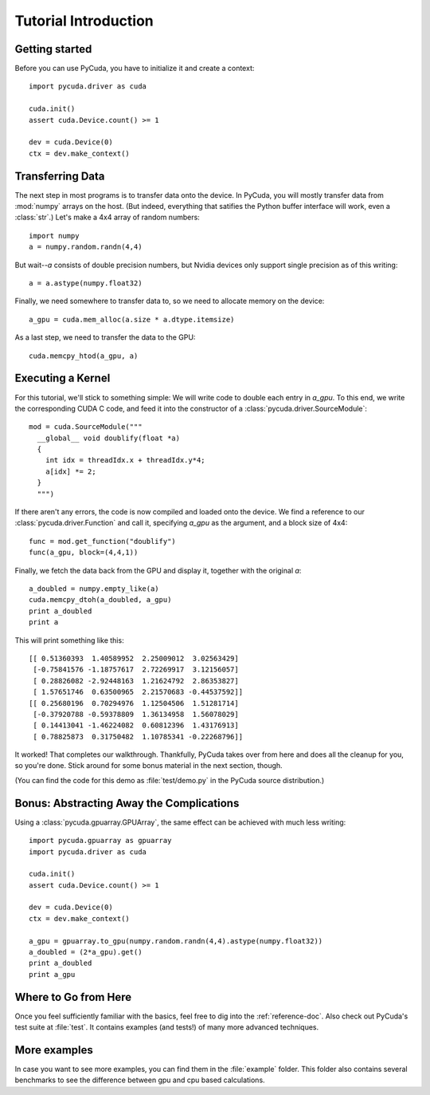 Tutorial Introduction
=====================

Getting started
---------------

Before you can use PyCuda, you have to initialize it and create a 
context::

  import pycuda.driver as cuda

  cuda.init()
  assert cuda.Device.count() >= 1

  dev = cuda.Device(0)
  ctx = dev.make_context()

Transferring Data
-----------------

The next step in most programs is to transfer data onto the device.
In PyCuda, you will mostly transfer data from :mod:`numpy` arrays
on the host. (But indeed, everything that satifies the Python buffer
interface will work, even a :class:`str`.) Let's make a 4x4 array 
of random numbers::

  import numpy
  a = numpy.random.randn(4,4)

But wait--*a* consists of double precision numbers, but Nvidia 
devices only support single precision as of this writing::

  a = a.astype(numpy.float32)

Finally, we need somewhere to transfer data to, so we need to 
allocate memory on the device::

  a_gpu = cuda.mem_alloc(a.size * a.dtype.itemsize)

As a last step, we need to transfer the data to the GPU::

  cuda.memcpy_htod(a_gpu, a)

Executing a Kernel
------------------

For this tutorial, we'll stick to something simple: We will write code to
double each entry in *a_gpu*. To this end, we write the corresponding CUDA C
code, and feed it into the constructor of a
:class:`pycuda.driver.SourceModule`::

  mod = cuda.SourceModule("""
    __global__ void doublify(float *a)
    {
      int idx = threadIdx.x + threadIdx.y*4;
      a[idx] *= 2;
    }
    """)

If there aren't any errors, the code is now compiled and loaded onto the 
device. We find a reference to our :class:`pycuda.driver.Function` and call 
it, specifying *a_gpu* as the argument, and a block size of 4x4::

  func = mod.get_function("doublify")
  func(a_gpu, block=(4,4,1))

Finally, we fetch the data back from the GPU and display it, together with the
original *a*::

  a_doubled = numpy.empty_like(a)
  cuda.memcpy_dtoh(a_doubled, a_gpu)
  print a_doubled
  print a

This will print something like this::

  [[ 0.51360393  1.40589952  2.25009012  3.02563429]
   [-0.75841576 -1.18757617  2.72269917  3.12156057]
   [ 0.28826082 -2.92448163  1.21624792  2.86353827]
   [ 1.57651746  0.63500965  2.21570683 -0.44537592]]
  [[ 0.25680196  0.70294976  1.12504506  1.51281714]
   [-0.37920788 -0.59378809  1.36134958  1.56078029]
   [ 0.14413041 -1.46224082  0.60812396  1.43176913]
   [ 0.78825873  0.31750482  1.10785341 -0.22268796]]
  
It worked! That completes our walkthrough. Thankfully, PyCuda takes 
over from here and does all the cleanup for you, so you're done. 
Stick around for some bonus material in the next section, though.

(You can find the code for this demo as :file:`test/demo.py` in the PyCuda
source distribution.)

Bonus: Abstracting Away the Complications
-----------------------------------------
  
Using a :class:`pycuda.gpuarray.GPUArray`, the same effect can be 
achieved with much less writing::

  import pycuda.gpuarray as gpuarray
  import pycuda.driver as cuda

  cuda.init()
  assert cuda.Device.count() >= 1

  dev = cuda.Device(0)
  ctx = dev.make_context()
  
  a_gpu = gpuarray.to_gpu(numpy.random.randn(4,4).astype(numpy.float32))
  a_doubled = (2*a_gpu).get()
  print a_doubled
  print a_gpu


Where to Go from Here
---------------------

Once you feel sufficiently familiar with the basics, feel free to dig into the
:ref:`reference-doc`. Also check out PyCuda's test suite at
:file:`test`. It contains examples (and tests!) of many more
advanced techniques.

More examples
-------------

In case you want to see more examples, you can find them in the :file:`example` folder.
This folder also contains several benchmarks to see the difference between gpu and
cpu based calculations.